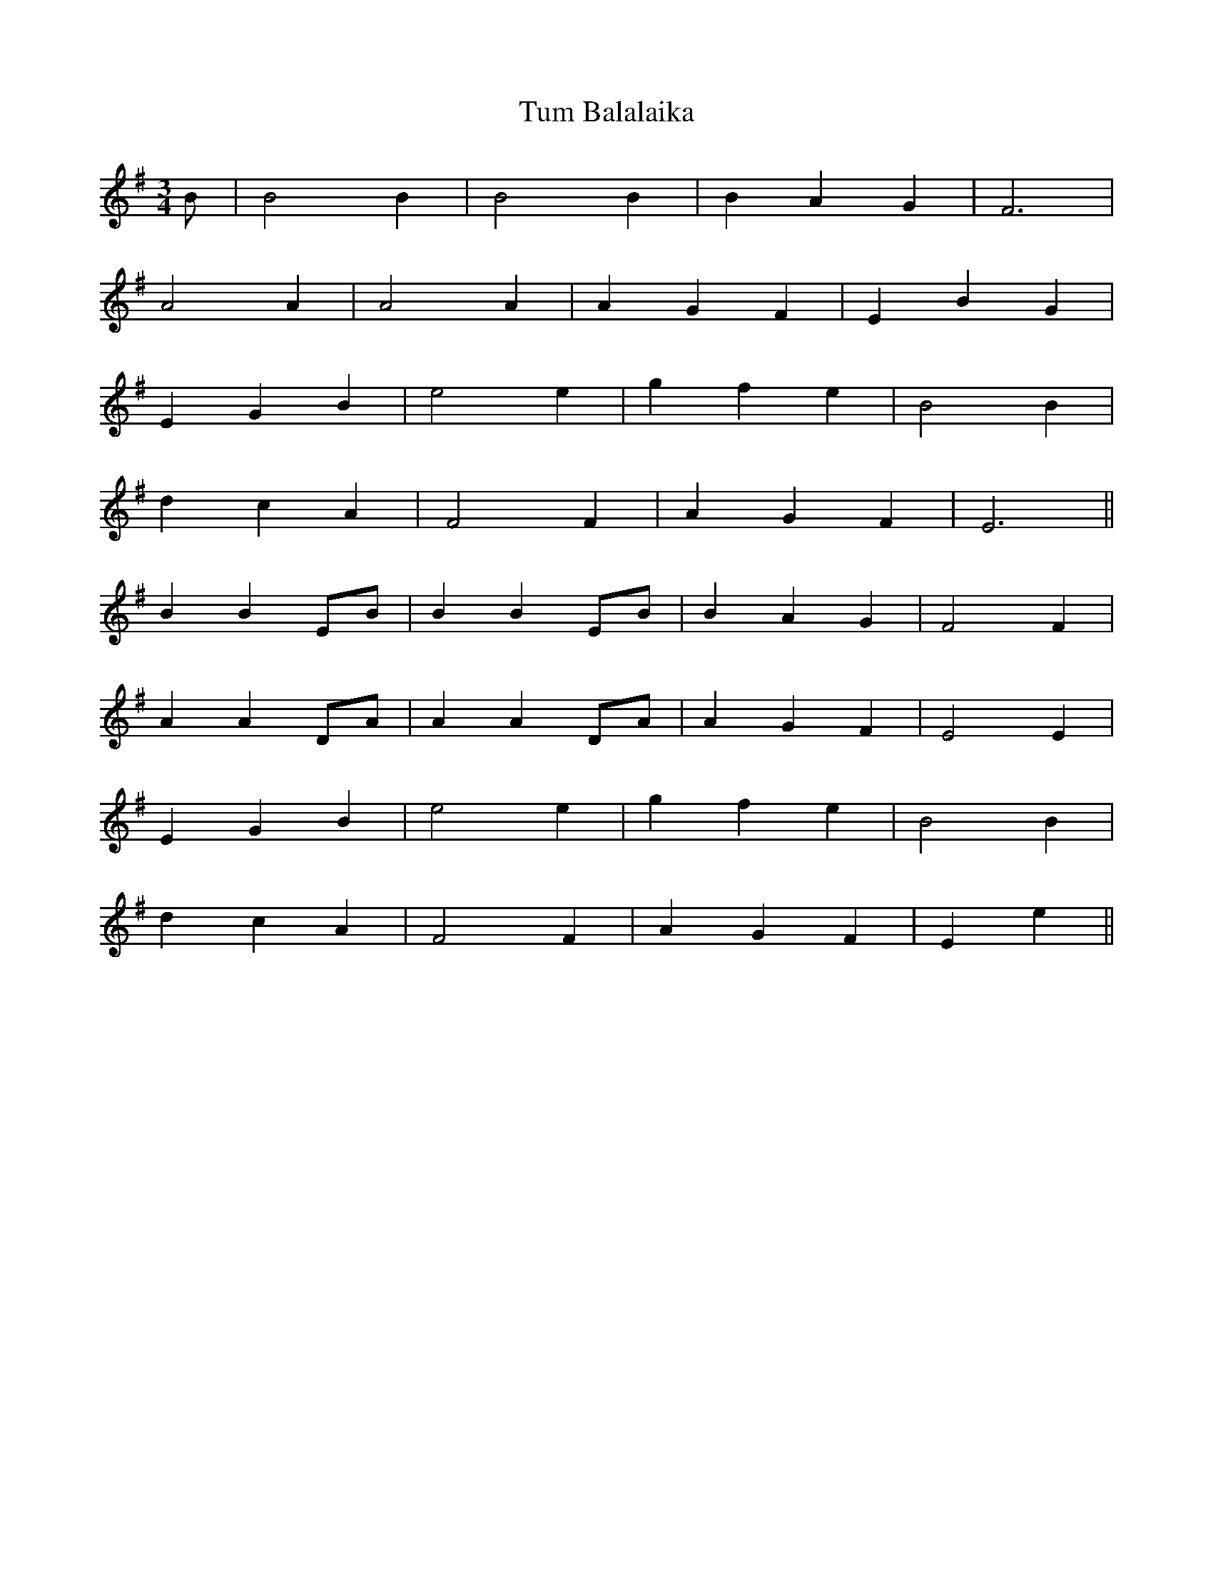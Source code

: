 X: 41286
T: Tum Balalaika
R: waltz
M: 3/4
K: Eminor
B|B4 B2|B4 B2|B2 A2 G2|F6|
A4 A2|A4 A2|A2 G2 F2|E2 B2 G2|
E2 G2 B2|e4 e2|g2 f2 e2|B4 B2|
d2 c2 A2|F4 F2|A2 G2 F2|E6||
B2 B2 EB|B2 B2 EB|B2 A2 G2|F4 F2|
A2 A2 DA|A2 A2 DA|A2 G2 F2|E4 E2|
E2 G2 B2|e4 e2|g2 f2 e2|B4 B2|
d2 c2 A2|F4 F2|A2 G2 F2|E2 e2||

